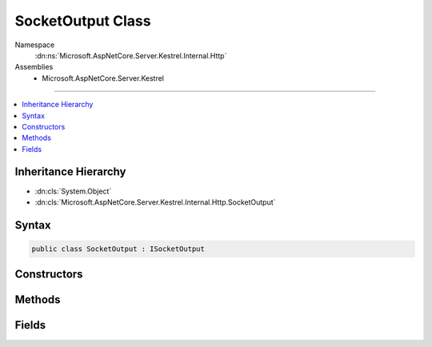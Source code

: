 

SocketOutput Class
==================





Namespace
    :dn:ns:`Microsoft.AspNetCore.Server.Kestrel.Internal.Http`
Assemblies
    * Microsoft.AspNetCore.Server.Kestrel

----

.. contents::
   :local:



Inheritance Hierarchy
---------------------


* :dn:cls:`System.Object`
* :dn:cls:`Microsoft.AspNetCore.Server.Kestrel.Internal.Http.SocketOutput`








Syntax
------

.. code-block:: csharp

    public class SocketOutput : ISocketOutput








.. dn:class:: Microsoft.AspNetCore.Server.Kestrel.Internal.Http.SocketOutput
    :hidden:

.. dn:class:: Microsoft.AspNetCore.Server.Kestrel.Internal.Http.SocketOutput

Constructors
------------

.. dn:class:: Microsoft.AspNetCore.Server.Kestrel.Internal.Http.SocketOutput
    :noindex:
    :hidden:

    
    .. dn:constructor:: Microsoft.AspNetCore.Server.Kestrel.Internal.Http.SocketOutput.SocketOutput(Microsoft.AspNetCore.Server.Kestrel.Internal.KestrelThread, Microsoft.AspNetCore.Server.Kestrel.Internal.Networking.UvStreamHandle, Microsoft.AspNetCore.Server.Kestrel.Internal.Infrastructure.MemoryPool, Microsoft.AspNetCore.Server.Kestrel.Internal.Http.Connection, System.String, Microsoft.AspNetCore.Server.Kestrel.Internal.Infrastructure.IKestrelTrace, Microsoft.AspNetCore.Server.Kestrel.Internal.Infrastructure.IThreadPool, System.Collections.Generic.Queue<Microsoft.AspNetCore.Server.Kestrel.Internal.Networking.UvWriteReq>)
    
        
    
        
        :type thread: Microsoft.AspNetCore.Server.Kestrel.Internal.KestrelThread
    
        
        :type socket: Microsoft.AspNetCore.Server.Kestrel.Internal.Networking.UvStreamHandle
    
        
        :type memory: Microsoft.AspNetCore.Server.Kestrel.Internal.Infrastructure.MemoryPool
    
        
        :type connection: Microsoft.AspNetCore.Server.Kestrel.Internal.Http.Connection
    
        
        :type connectionId: System.String
    
        
        :type log: Microsoft.AspNetCore.Server.Kestrel.Internal.Infrastructure.IKestrelTrace
    
        
        :type threadPool: Microsoft.AspNetCore.Server.Kestrel.Internal.Infrastructure.IThreadPool
    
        
        :type writeReqPool: System.Collections.Generic.Queue<System.Collections.Generic.Queue`1>{Microsoft.AspNetCore.Server.Kestrel.Internal.Networking.UvWriteReq<Microsoft.AspNetCore.Server.Kestrel.Internal.Networking.UvWriteReq>}
    
        
        .. code-block:: csharp
    
            public SocketOutput(KestrelThread thread, UvStreamHandle socket, MemoryPool memory, Connection connection, string connectionId, IKestrelTrace log, IThreadPool threadPool, Queue<UvWriteReq> writeReqPool)
    

Methods
-------

.. dn:class:: Microsoft.AspNetCore.Server.Kestrel.Internal.Http.SocketOutput
    :noindex:
    :hidden:

    
    .. dn:method:: Microsoft.AspNetCore.Server.Kestrel.Internal.Http.SocketOutput.End(Microsoft.AspNetCore.Server.Kestrel.Internal.Http.ProduceEndType)
    
        
    
        
        :type endType: Microsoft.AspNetCore.Server.Kestrel.Internal.Http.ProduceEndType
    
        
        .. code-block:: csharp
    
            public void End(ProduceEndType endType)
    
    .. dn:method:: Microsoft.AspNetCore.Server.Kestrel.Internal.Http.SocketOutput.Microsoft.AspNetCore.Server.Kestrel.Internal.Http.ISocketOutput.Write(System.ArraySegment<System.Byte>, System.Boolean)
    
        
    
        
        :type buffer: System.ArraySegment<System.ArraySegment`1>{System.Byte<System.Byte>}
    
        
        :type chunk: System.Boolean
    
        
        .. code-block:: csharp
    
            void ISocketOutput.Write(ArraySegment<byte> buffer, bool chunk)
    
    .. dn:method:: Microsoft.AspNetCore.Server.Kestrel.Internal.Http.SocketOutput.Microsoft.AspNetCore.Server.Kestrel.Internal.Http.ISocketOutput.WriteAsync(System.ArraySegment<System.Byte>, System.Boolean, System.Threading.CancellationToken)
    
        
    
        
        :type buffer: System.ArraySegment<System.ArraySegment`1>{System.Byte<System.Byte>}
    
        
        :type chunk: System.Boolean
    
        
        :type cancellationToken: System.Threading.CancellationToken
        :rtype: System.Threading.Tasks.Task
    
        
        .. code-block:: csharp
    
            Task ISocketOutput.WriteAsync(ArraySegment<byte> buffer, bool chunk, CancellationToken cancellationToken)
    
    .. dn:method:: Microsoft.AspNetCore.Server.Kestrel.Internal.Http.SocketOutput.ProducingComplete(Microsoft.AspNetCore.Server.Kestrel.Internal.Infrastructure.MemoryPoolIterator)
    
        
    
        
        :type end: Microsoft.AspNetCore.Server.Kestrel.Internal.Infrastructure.MemoryPoolIterator
    
        
        .. code-block:: csharp
    
            public void ProducingComplete(MemoryPoolIterator end)
    
    .. dn:method:: Microsoft.AspNetCore.Server.Kestrel.Internal.Http.SocketOutput.ProducingStart()
    
        
        :rtype: Microsoft.AspNetCore.Server.Kestrel.Internal.Infrastructure.MemoryPoolIterator
    
        
        .. code-block:: csharp
    
            public MemoryPoolIterator ProducingStart()
    
    .. dn:method:: Microsoft.AspNetCore.Server.Kestrel.Internal.Http.SocketOutput.WriteAsync(System.ArraySegment<System.Byte>, System.Threading.CancellationToken, System.Boolean, System.Boolean, System.Boolean, System.Boolean)
    
        
    
        
        :type buffer: System.ArraySegment<System.ArraySegment`1>{System.Byte<System.Byte>}
    
        
        :type cancellationToken: System.Threading.CancellationToken
    
        
        :type chunk: System.Boolean
    
        
        :type socketShutdownSend: System.Boolean
    
        
        :type socketDisconnect: System.Boolean
    
        
        :type isSync: System.Boolean
        :rtype: System.Threading.Tasks.Task
    
        
        .. code-block:: csharp
    
            public Task WriteAsync(ArraySegment<byte> buffer, CancellationToken cancellationToken, bool chunk = false, bool socketShutdownSend = false, bool socketDisconnect = false, bool isSync = false)
    

Fields
------

.. dn:class:: Microsoft.AspNetCore.Server.Kestrel.Internal.Http.SocketOutput
    :noindex:
    :hidden:

    
    .. dn:field:: Microsoft.AspNetCore.Server.Kestrel.Internal.Http.SocketOutput.MaxPooledWriteReqs
    
        
        :rtype: System.Int32
    
        
        .. code-block:: csharp
    
            public const int MaxPooledWriteReqs = 1024
    

